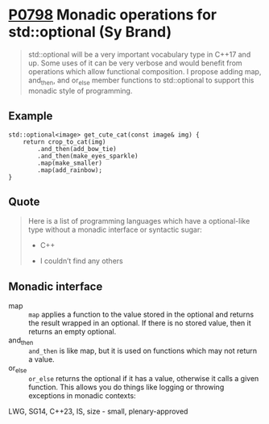 * [[https://wg21.link/p0798][P0798]] Monadic operations for std::optional (Sy Brand)
:PROPERTIES:
:CUSTOM_ID: p0798r2-monadic-operations-for-stdoptional-simon-brand
:END:

#+begin_quote
std::optional will be a very important vocabulary type in C++17 and up. Some uses of it can be very verbose and would benefit from operations which allow functional composition. I propose adding map, and_then, and or_else member functions to std::optional to support this monadic style of programming.
#+end_quote
** Example
#+begin_src c++
std::optional<image> get_cute_cat(const image& img) {
    return crop_to_cat(img)
        .and_then(add_bow_tie)
        .and_then(make_eyes_sparkle)
        .map(make_smaller)
        .map(add_rainbow);
}
#+end_src
** Quote
#+begin_quote
Here is a list of programming languages which have a optional-like type without a monadic interface or syntactic sugar:

- C++

- I couldn’t find any others
#+end_quote
** Monadic interface
- map :: ~map~ applies a function to the value stored in the optional and returns the result wrapped in an optional. If there is no stored value, then it returns an empty optional.
- and_then :: ~and_then~ is like map, but it is used on functions which may not return a value.
- or_else :: ~or_else~ returns the optional if it has a value, otherwise it calls a given function. This allows you do things like logging or throwing exceptions in monadic contexts:


LWG, SG14, C++23, IS, size - small, plenary-approved
